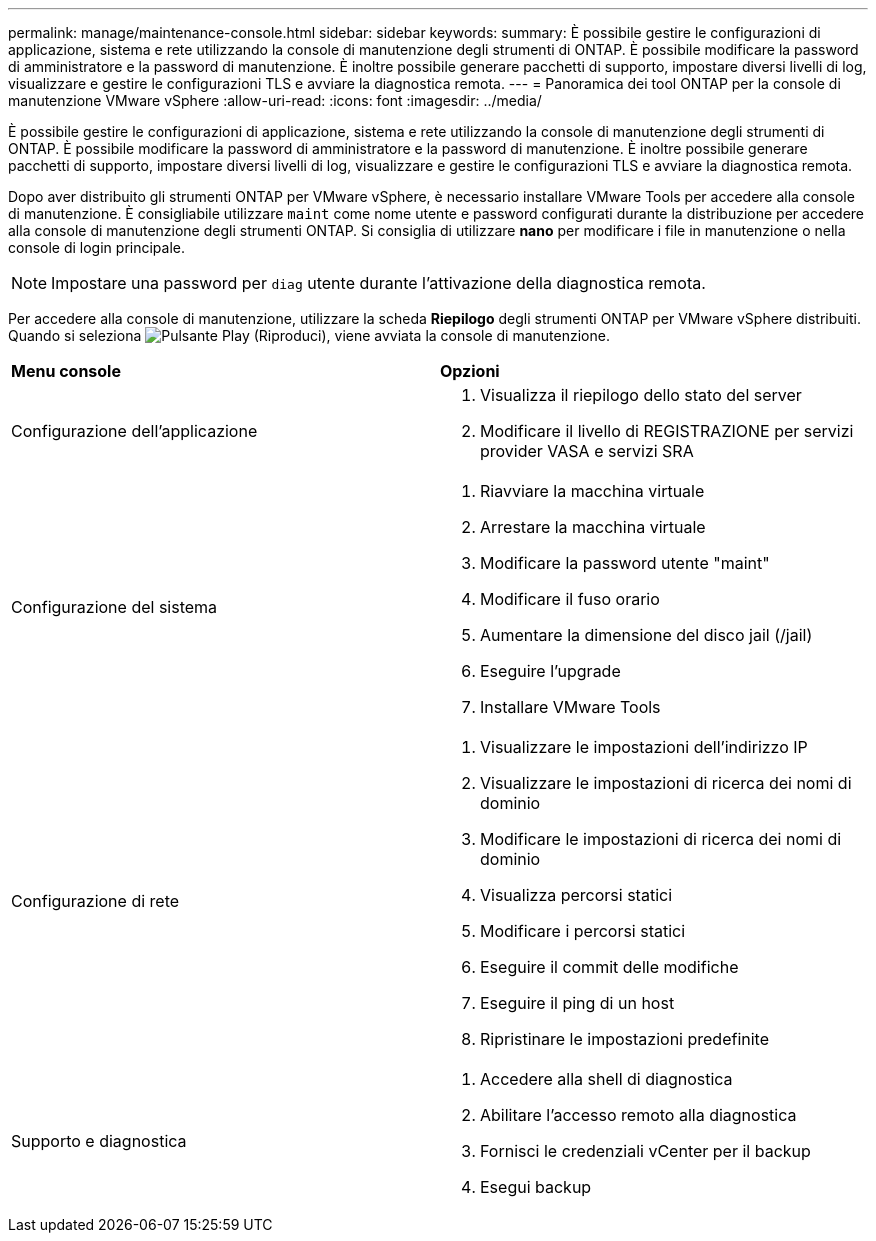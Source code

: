 ---
permalink: manage/maintenance-console.html 
sidebar: sidebar 
keywords:  
summary: È possibile gestire le configurazioni di applicazione, sistema e rete utilizzando la console di manutenzione degli strumenti di ONTAP. È possibile modificare la password di amministratore e la password di manutenzione. È inoltre possibile generare pacchetti di supporto, impostare diversi livelli di log, visualizzare e gestire le configurazioni TLS e avviare la diagnostica remota. 
---
= Panoramica dei tool ONTAP per la console di manutenzione VMware vSphere
:allow-uri-read: 
:icons: font
:imagesdir: ../media/


[role="lead"]
È possibile gestire le configurazioni di applicazione, sistema e rete utilizzando la console di manutenzione degli strumenti di ONTAP. È possibile modificare la password di amministratore e la password di manutenzione. È inoltre possibile generare pacchetti di supporto, impostare diversi livelli di log, visualizzare e gestire le configurazioni TLS e avviare la diagnostica remota.

Dopo aver distribuito gli strumenti ONTAP per VMware vSphere, è necessario installare VMware Tools per accedere alla console di manutenzione. È consigliabile utilizzare  `maint` come nome utente e password configurati durante la distribuzione per accedere alla console di manutenzione degli strumenti ONTAP. Si consiglia di utilizzare *nano* per modificare i file in manutenzione o nella console di login principale.


NOTE: Impostare una password per `diag` utente durante l'attivazione della diagnostica remota.

Per accedere alla console di manutenzione, utilizzare la scheda *Riepilogo* degli strumenti ONTAP per VMware vSphere distribuiti. Quando si seleziona image:../media/launch-maintenance-console.gif["Pulsante Play (Riproduci)"], viene avviata la console di manutenzione.

|===


| *Menu console* | *Opzioni* 


 a| 
Configurazione dell'applicazione
 a| 
. Visualizza il riepilogo dello stato del server
. Modificare il livello di REGISTRAZIONE per servizi provider VASA e servizi SRA




 a| 
Configurazione del sistema
 a| 
. Riavviare la macchina virtuale
. Arrestare la macchina virtuale
. Modificare la password utente "maint"
. Modificare il fuso orario
. Aumentare la dimensione del disco jail (/jail)
. Eseguire l'upgrade
. Installare VMware Tools




 a| 
Configurazione di rete
 a| 
. Visualizzare le impostazioni dell'indirizzo IP
. Visualizzare le impostazioni di ricerca dei nomi di dominio
. Modificare le impostazioni di ricerca dei nomi di dominio
. Visualizza percorsi statici
. Modificare i percorsi statici
. Eseguire il commit delle modifiche
. Eseguire il ping di un host
. Ripristinare le impostazioni predefinite




 a| 
Supporto e diagnostica
 a| 
. Accedere alla shell di diagnostica
. Abilitare l'accesso remoto alla diagnostica
. Fornisci le credenziali vCenter per il backup
. Esegui backup


|===